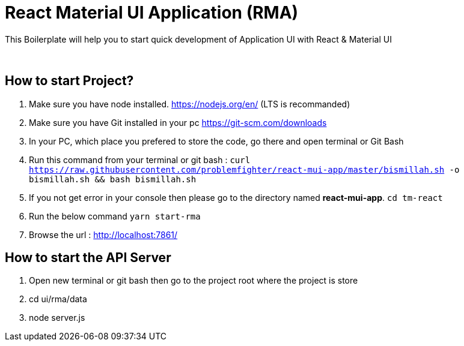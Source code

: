 = React Material UI Application (RMA)

This Boilerplate will help you to start quick development of Application UI with React & Material UI


{blank} +

== How to start Project?

. Make sure you have node installed. https://nodejs.org/en/  (LTS is recommanded)
. Make sure you have Git installed in your pc https://git-scm.com/downloads
. In your PC, which place you prefered to store the code, go there and open terminal or Git Bash
. Run this command from your terminal or git bash : `` curl https://raw.githubusercontent.com/problemfighter/react-mui-app/master/bismillah.sh -o bismillah.sh && bash bismillah.sh``
. If you not get error in your console then please go to the directory named **react-mui-app**. ``cd tm-react``
. Run the below command `yarn start-rma`
. Browse the url : http://localhost:7861/

== How to start the API Server
. Open new terminal or git bash then go to the project root where the project is store
. cd ui/rma/data
. node server.js